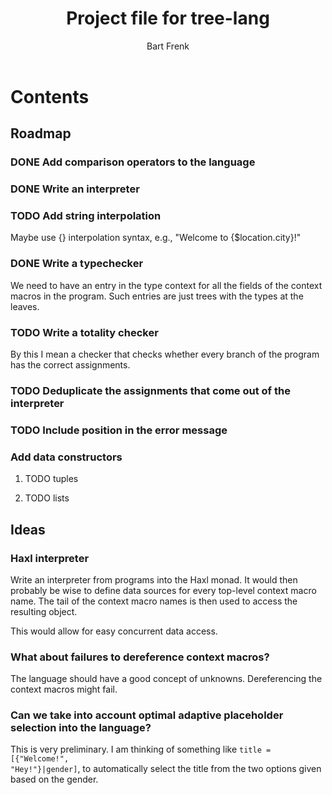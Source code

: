 #+TITLE: Project file for tree-lang
#+AUTHOR: Bart Frenk
#+EMAIL: bart.frenk@gmail.com

* Contents
** Roadmap
*** DONE Add comparison operators to the language
CLOSED: [2018-04-26 Thu 13:42]
*** DONE Write an interpreter
CLOSED: [2018-04-26 Thu 13:43]
*** TODO Add string interpolation
Maybe use {} interpolation syntax, e.g., "Welcome to {$location.city}!"
*** DONE Write a typechecker
CLOSED: [2018-04-24 Tue 23:12]
We need to have an entry in the type context for all the fields of the context
macros in the program. Such entries are just trees with the types at the
leaves.
*** TODO Write a totality checker
By this I mean a checker that checks whether every branch of the program has the
correct assignments.
*** TODO Deduplicate the assignments that come out of the interpreter
*** TODO Include position in the error message
*** Add data constructors
**** TODO tuples
**** TODO lists
** Ideas
*** Haxl interpreter
Write an interpreter from programs into the Haxl monad. It would then probably
be wise to define data sources for every top-level context macro name. The tail
of the context macro names is then used to access the resulting object.

This would allow for easy concurrent data access.
*** What about failures to dereference context macros?
The language should have a good concept of unknowns. Dereferencing the context
macros might fail.
*** Can we take into account optimal adaptive placeholder selection into the language?
This is very preliminary. I am thinking of something like =title = [{"Welcome!",
"Hey!"}|gender]=, to automatically select the title from the two
options given based on the gender.



